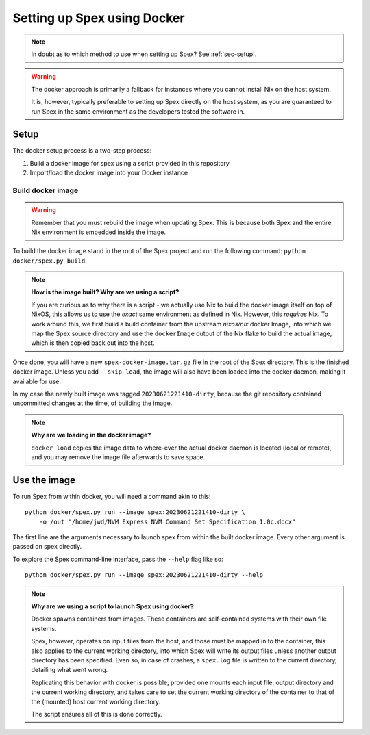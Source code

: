 .. _sec-setup-docker:

Setting up Spex using Docker
============================

.. note::
    In doubt as to which method to use when setting up Spex? See :ref:`sec-setup`.


.. warning::
    The docker approach is primarily a fallback for instances where you cannot
    install Nix on the host system.

    It is, however, typically preferable to setting up Spex directly on the
    host system, as you are guaranteed to run Spex in the same environment as
    the developers tested the software in.

Setup
-----

The docker setup process is a two-step process:

1. Build a docker image for spex using a script provided in this repository
2. Import/load the docker image into your Docker instance

Build docker image
~~~~~~~~~~~~~~~~~~

.. warning::
    Remember that you must rebuild the image when updating Spex.
    This is because both Spex and the entire Nix environment is embedded inside
    the image.


To build the docker image stand in the root of the Spex project and run
the following command: ``python docker/spex.py build``.

.. note::
    **How is the image built? Why are we using a script?**

    If you are curious as to why there is a script - we actually use Nix to
    build the docker image itself on top of NixOS, this allows us to use the
    *exact* same environment as defined in Nix. However, this *requires* Nix.
    To work around this, we first build a build container from the upstream
    `nixos/nix` docker Image, into which we map the Spex source directory
    and use the ``dockerImage`` output of the Nix flake to build the actual
    image, which is then copied back out into the host.

Once done, you will have a new ``spex-docker-image.tar.gz`` file in the root
of the Spex directory. This is the finished docker image.
Unless you add ``--skip-load``, the image will also have been loaded into
the docker daemon, making it available for use.

In my case the newly built image was tagged ``20230621221410-dirty``,
because the git repository contained uncommitted changes at the time,
of building the image.

.. note::
    **Why are we loading in the docker image?**

    ``docker load`` copies the image data to where-ever
    the actual docker daemon is located (local or remote), and you
    may remove the image file afterwards to save space.


Use the image
-------------

To run Spex from within docker, you will need a command akin to this::

    python docker/spex.py run --image spex:20230621221410-dirty \
        -o /out "/home/jwd/NVM Express NVM Command Set Specification 1.0c.docx"

The first line are the arguments necessary to launch spex from within the
built docker image. Every other argument is passed on spex directly.

To explore the Spex command-line interface, pass the ``--help`` flag like so::

    python docker/spex.py run --image spex:20230621221410-dirty --help

.. note::
    **Why are we using a script to launch Spex using docker?**

    Docker spawns containers from images. These containers are self-contained
    systems with their own file systems.

    Spex, however, operates on input files from the host, and those must be
    mapped in to the container, this also applies to the current working
    directory, into which Spex will write its output files unless another
    output directory has been specified.
    Even so, in case of crashes, a ``spex.log`` file is written to the
    current directory, detailing what went wrong.

    Replicating this behavior with docker is possible, provided one mounts
    each input file, output directory and the current working directory,
    and takes care to set the current working directory of the container to
    that of the (mounted) host current working directory.

    The script ensures all of this is done correctly.
    